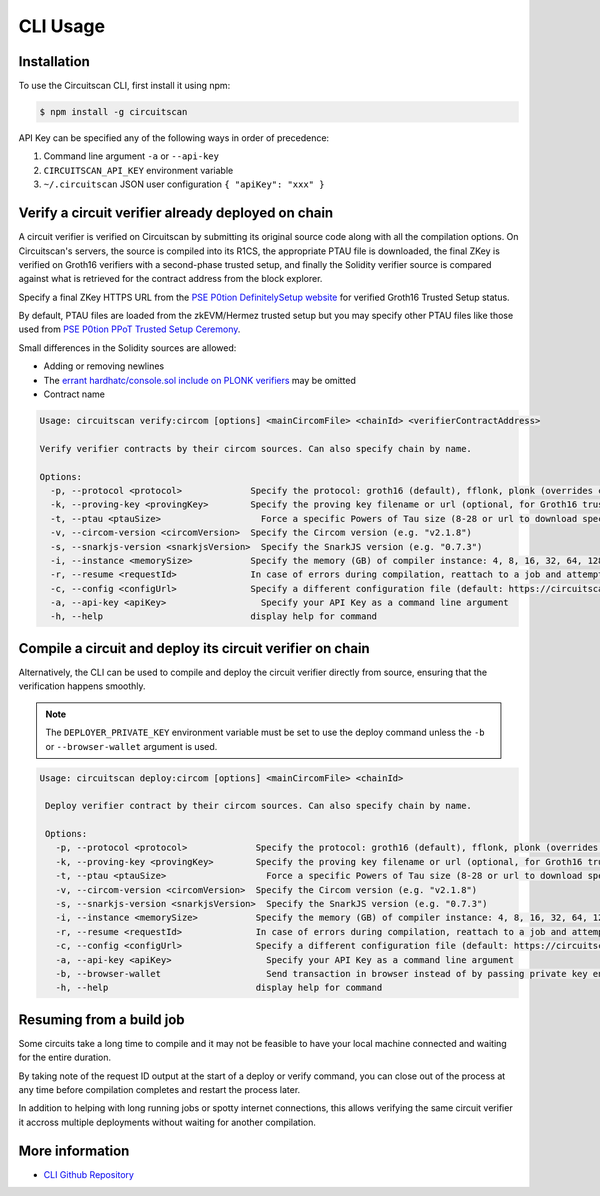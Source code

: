 CLI Usage
=========

.. _installation:

Installation
------------

To use the Circuitscan CLI, first install it using npm:

.. code-block:: console

    $ npm install -g circuitscan

API Key can be specified any of the following ways in order of precedence:

1. Command line argument ``-a`` or ``--api-key``
2. ``CIRCUITSCAN_API_KEY`` environment variable
3. ``~/.circuitscan`` JSON user configuration ``{ "apiKey": "xxx" }``

Verify a circuit verifier already deployed on chain
---------------------------------------------------

A circuit verifier is verified on Circuitscan by submitting its original source code along with all the compilation options. On Circuitscan's servers, the source is compiled into its R1CS, the appropriate PTAU file is downloaded, the final ZKey is verified on Groth16 verifiers with a second-phase trusted setup, and finally the Solidity verifier source is compared against what is retrieved for the contract address from the block explorer.

Specify a final ZKey HTTPS URL from the `PSE P0tion DefinitelySetup website <https://ceremony.pse.dev>`_ for verified Groth16 Trusted Setup status.

By default, PTAU files are loaded from the zkEVM/Hermez trusted setup but you may specify other PTAU files like those used from `PSE P0tion PPoT Trusted Setup Ceremony <https://github.com/privacy-scaling-explorations/p0tion/blob/dev/packages/actions/src/helpers/constants.ts#L80>`_.

Small differences in the Solidity sources are allowed:

* Adding or removing newlines
* The `errant hardhatc/console.sol include on PLONK verifiers <https://github.com/iden3/snarkjs/pull/464>`_ may be omitted
* Contract name

.. code-block:: console

    Usage: circuitscan verify:circom [options] <mainCircomFile> <chainId> <verifierContractAddress>

    Verify verifier contracts by their circom sources. Can also specify chain by name.

    Options:
      -p, --protocol <protocol>             Specify the protocol: groth16 (default), fflonk, plonk (overrides circomkit.json if available)
      -k, --proving-key <provingKey>        Specify the proving key filename or url (optional, for Groth16 trusted setups). Must be https hosted if >6 MB
      -t, --ptau <ptauSize>                   Force a specific Powers of Tau size (8-28 or url to download specific file)
      -v, --circom-version <circomVersion>  Specify the Circom version (e.g. "v2.1.8")
      -s, --snarkjs-version <snarkjsVersion>  Specify the SnarkJS version (e.g. "0.7.3")
      -i, --instance <memorySize>           Specify the memory (GB) of compiler instance: 4, 8, 16, 32, 64, 128, 256, 384, 512 (default: 4 for smallest circuits)
      -r, --resume <requestId>              In case of errors during compilation, reattach to a job and attempt a new verification. Overrides all other options.
      -c, --config <configUrl>              Specify a different configuration file (default: https://circuitscan.org/cli.json)
      -a, --api-key <apiKey>                  Specify your API Key as a command line argument
      -h, --help                            display help for command

Compile a circuit and deploy its circuit verifier on chain
----------------------------------------------------------

Alternatively, the CLI can be used to compile and deploy the circuit verifier directly from source, ensuring that the verification happens smoothly.

.. note::

   The ``DEPLOYER_PRIVATE_KEY`` environment variable must be set to use the deploy command unless the ``-b`` or ``--browser-wallet`` argument is used.

.. code-block:: console

   Usage: circuitscan deploy:circom [options] <mainCircomFile> <chainId>

    Deploy verifier contract by their circom sources. Can also specify chain by name.

    Options:
      -p, --protocol <protocol>             Specify the protocol: groth16 (default), fflonk, plonk (overrides circomkit.json if available)
      -k, --proving-key <provingKey>        Specify the proving key filename or url (optional, for Groth16 trusted setups). Must be https hosted if >6 MB
      -t, --ptau <ptauSize>                   Force a specific Powers of Tau size (8-28 or url to download specific file)
      -v, --circom-version <circomVersion>  Specify the Circom version (e.g. "v2.1.8")
      -s, --snarkjs-version <snarkjsVersion>  Specify the SnarkJS version (e.g. "0.7.3")
      -i, --instance <memorySize>           Specify the memory (GB) of compiler instance: 4, 8, 16, 32, 64, 128, 256, 384, 512 (default: 4 for smallest circuits)
      -r, --resume <requestId>              In case of errors during compilation, reattach to a job and attempt a new deploy. Overrides all other options.
      -c, --config <configUrl>              Specify a different configuration file (default: https://circuitscan.org/cli.json)
      -a, --api-key <apiKey>                  Specify your API Key as a command line argument
      -b, --browser-wallet                    Send transaction in browser instead of by passing private key env var (overrides passed chainId)
      -h, --help                            display help for command

Resuming from a build job
-------------------------

Some circuits take a long time to compile and it may not be feasible to have your local machine connected and waiting for the entire duration.

By taking note of the request ID output at the start of a deploy or verify command, you can close out of the process at any time before compilation completes and restart the process later.

In addition to helping with long running jobs or spotty internet connections, this allows verifying the same circuit verifier it accross multiple deployments without waiting for another compilation.

More information
----------------

* `CLI Github Repository <https://github.com/circuitscan/cli>`_

